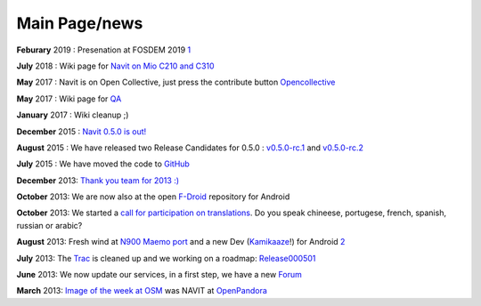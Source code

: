 .. _main_pagenews:

Main Page/news
==============

**Feburary** 2019 : Presenation at FOSDEM 2019
`1 <https://fosdem.org/2019/schedule/event/geo_navit>`__

**July** 2018 : Wiki page for `Navit on Mio C210 and
C310 <https://wiki.navit-project.org/index.php/Unlocking_Mio_C310_and_C210_for_Navit>`__

**May** 2017 : Navit is on Open Collective, just press the contribute
button `Opencollective <https://opencollective.com/navit>`__

**May** 2017 : Wiki page for
`QA <http://wiki.navit-project.org/index.php/QA>`__

**January** 2017 : Wiki cleanup ;)

**December** 2015 : `Navit 0.5.0 is
out! <https://github.com/navit-gps/navit/releases/tag/v0.5.0>`__

**August** 2015 : We have released two Release Candidates for 0.5.0 :
`v0.5.0-rc.1 <https://github.com/navit-gps/navit/releases/tag/v0.5.0-rc.1>`__
and
`v0.5.0-rc.2 <https://github.com/navit-gps/navit/releases/tag/v0.5.0-rc.2>`__

**July** 2015 : We have moved the code to
`GitHub <https://github.com/navit-gps/navit>`__

**December** 2013: `Thank you team for 2013
:) <https://forum.navit-project.org/viewtopic.php?f=20&t=473>`__

**October** 2013: We are now also at the open
`F-Droid <https://f-droid.org/repository/browse/?fdid=org.navitproject.navit>`__
repository for Android

**October** 2013: We started a `call for participation on
translations <https://forum.navit-project.org/viewtopic.php?f=13&t=449>`__.
Do you speak chineese, portugese, french, spanish, russian or arabic?

**August** 2013: Fresh wind at `N900 Maemo
port <https://f-droid.org/forums/topic/navit/#post-7852>`__ and a new
Dev (`Kamikaaze <User:Kamikaaze>`__!) for Android
`2 <https://f-droid.org/forums/topic/navit/#post-7852>`__

**July** 2013: The `Trac <Trac>`__ is cleaned up and we working on a
roadmap: `Release000501 <Release000501>`__

**June** 2013: We now update our services, in a first step, we have a
new `Forum <Contacts>`__

**March** 2013: `Image of the week at
OSM <http://wiki.openstreetmap.org/wiki/File:Navit_on_OpenPandora.JPG>`__
was NAVIT at `OpenPandora <OpenPandora>`__
